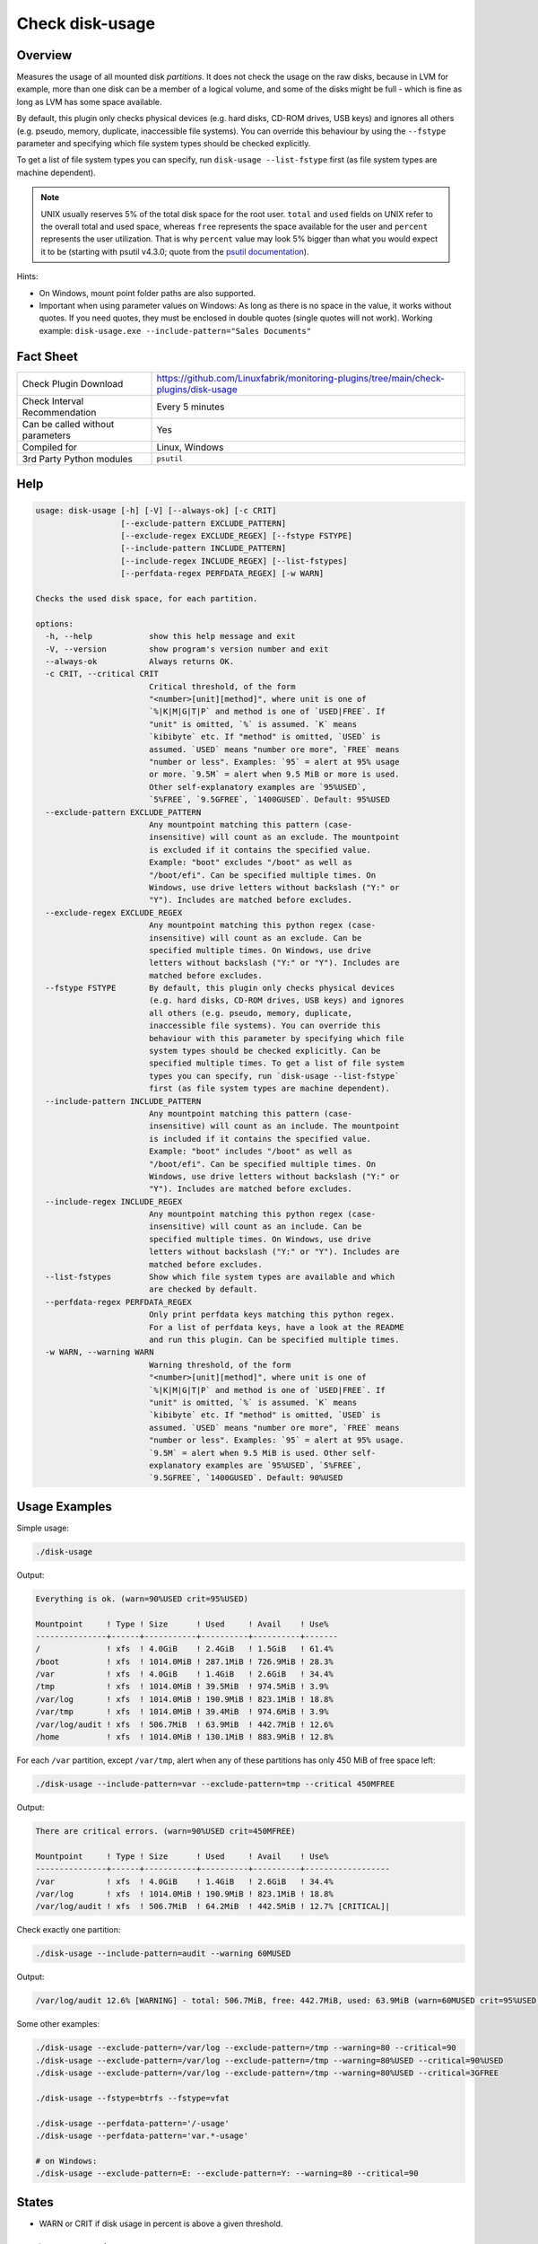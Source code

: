 Check disk-usage
================

Overview
--------

Measures the usage of all mounted disk *partitions*. It does not check the usage on the raw disks, because in LVM for example, more than one disk can be a member of a logical volume, and some of the disks might be full - which is fine as long as LVM has some space available.

By default, this plugin only checks physical devices (e.g. hard disks, CD-ROM drives, USB keys) and ignores all others (e.g. pseudo, memory, duplicate, inaccessible file systems). You can override this behaviour by using the ``--fstype`` parameter and specifying which file system types should be checked explicitly.

To get a list of file system types you can specify, run ``disk-usage --list-fstype`` first (as file system types are machine dependent).

.. note::

    UNIX usually reserves 5% of the total disk space for the root user. ``total`` and ``used`` fields on UNIX refer to the overall total and used space, whereas ``free`` represents the space available for the user and ``percent`` represents the user utilization. That is why ``percent`` value may look 5% bigger than what you would expect it to be (starting with psutil v4.3.0; quote from the `psutil documentation <https://psutil.readthedocs.io/en/latest/>`_).

Hints:

* On Windows, mount point folder paths are also supported.
* Important when using parameter values on Windows: As long as there is no space in the value, it works without quotes. If you need quotes, they must be enclosed in double quotes (single quotes will not work). Working example: ``disk-usage.exe --include-pattern="Sales Documents"``


Fact Sheet
----------

.. csv-table::
    :widths: 30, 70

    "Check Plugin Download",                "https://github.com/Linuxfabrik/monitoring-plugins/tree/main/check-plugins/disk-usage"
    "Check Interval Recommendation",        "Every 5 minutes"
    "Can be called without parameters",     "Yes"
    "Compiled for",                         "Linux, Windows"
    "3rd Party Python modules",             "``psutil``"


Help
----

.. code-block:: text

    usage: disk-usage [-h] [-V] [--always-ok] [-c CRIT]
                      [--exclude-pattern EXCLUDE_PATTERN]
                      [--exclude-regex EXCLUDE_REGEX] [--fstype FSTYPE]
                      [--include-pattern INCLUDE_PATTERN]
                      [--include-regex INCLUDE_REGEX] [--list-fstypes]
                      [--perfdata-regex PERFDATA_REGEX] [-w WARN]

    Checks the used disk space, for each partition.

    options:
      -h, --help            show this help message and exit
      -V, --version         show program's version number and exit
      --always-ok           Always returns OK.
      -c CRIT, --critical CRIT
                            Critical threshold, of the form
                            "<number>[unit][method]", where unit is one of
                            `%|K|M|G|T|P` and method is one of `USED|FREE`. If
                            "unit" is omitted, `%` is assumed. `K` means
                            `kibibyte` etc. If "method" is omitted, `USED` is
                            assumed. `USED` means "number ore more", `FREE` means
                            "number or less". Examples: `95` = alert at 95% usage
                            or more. `9.5M` = alert when 9.5 MiB or more is used.
                            Other self-explanatory examples are `95%USED`,
                            `5%FREE`, `9.5GFREE`, `1400GUSED`. Default: 95%USED
      --exclude-pattern EXCLUDE_PATTERN
                            Any mountpoint matching this pattern (case-
                            insensitive) will count as an exclude. The mountpoint
                            is excluded if it contains the specified value.
                            Example: "boot" excludes "/boot" as well as
                            "/boot/efi". Can be specified multiple times. On
                            Windows, use drive letters without backslash ("Y:" or
                            "Y"). Includes are matched before excludes.
      --exclude-regex EXCLUDE_REGEX
                            Any mountpoint matching this python regex (case-
                            insensitive) will count as an exclude. Can be
                            specified multiple times. On Windows, use drive
                            letters without backslash ("Y:" or "Y"). Includes are
                            matched before excludes.
      --fstype FSTYPE       By default, this plugin only checks physical devices
                            (e.g. hard disks, CD-ROM drives, USB keys) and ignores
                            all others (e.g. pseudo, memory, duplicate,
                            inaccessible file systems). You can override this
                            behaviour with this parameter by specifying which file
                            system types should be checked explicitly. Can be
                            specified multiple times. To get a list of file system
                            types you can specify, run `disk-usage --list-fstype`
                            first (as file system types are machine dependent).
      --include-pattern INCLUDE_PATTERN
                            Any mountpoint matching this pattern (case-
                            insensitive) will count as an include. The mountpoint
                            is included if it contains the specified value.
                            Example: "boot" includes "/boot" as well as
                            "/boot/efi". Can be specified multiple times. On
                            Windows, use drive letters without backslash ("Y:" or
                            "Y"). Includes are matched before excludes.
      --include-regex INCLUDE_REGEX
                            Any mountpoint matching this python regex (case-
                            insensitive) will count as an include. Can be
                            specified multiple times. On Windows, use drive
                            letters without backslash ("Y:" or "Y"). Includes are
                            matched before excludes.
      --list-fstypes        Show which file system types are available and which
                            are checked by default.
      --perfdata-regex PERFDATA_REGEX
                            Only print perfdata keys matching this python regex.
                            For a list of perfdata keys, have a look at the README
                            and run this plugin. Can be specified multiple times.
      -w WARN, --warning WARN
                            Warning threshold, of the form
                            "<number>[unit][method]", where unit is one of
                            `%|K|M|G|T|P` and method is one of `USED|FREE`. If
                            "unit" is omitted, `%` is assumed. `K` means
                            `kibibyte` etc. If "method" is omitted, `USED` is
                            assumed. `USED` means "number ore more", `FREE` means
                            "number or less". Examples: `95` = alert at 95% usage.
                            `9.5M` = alert when 9.5 MiB is used. Other self-
                            explanatory examples are `95%USED`, `5%FREE`,
                            `9.5GFREE`, `1400GUSED`. Default: 90%USED


Usage Examples
--------------

Simple usage:

.. code-block:: bash

    ./disk-usage

Output:

.. code-block:: text

    Everything is ok. (warn=90%USED crit=95%USED)

    Mountpoint     ! Type ! Size      ! Used     ! Avail    ! Use%  
    ---------------+------+-----------+----------+----------+-------
    /              ! xfs  ! 4.0GiB    ! 2.4GiB   ! 1.5GiB   ! 61.4% 
    /boot          ! xfs  ! 1014.0MiB ! 287.1MiB ! 726.9MiB ! 28.3% 
    /var           ! xfs  ! 4.0GiB    ! 1.4GiB   ! 2.6GiB   ! 34.4% 
    /tmp           ! xfs  ! 1014.0MiB ! 39.5MiB  ! 974.5MiB ! 3.9%  
    /var/log       ! xfs  ! 1014.0MiB ! 190.9MiB ! 823.1MiB ! 18.8% 
    /var/tmp       ! xfs  ! 1014.0MiB ! 39.4MiB  ! 974.6MiB ! 3.9%  
    /var/log/audit ! xfs  ! 506.7MiB  ! 63.9MiB  ! 442.7MiB ! 12.6% 
    /home          ! xfs  ! 1014.0MiB ! 130.1MiB ! 883.9MiB ! 12.8%

For each ``/var`` partition, except ``/var/tmp``, alert when any of these partitions has only 450 MiB of free space left:

.. code-block:: bash

    ./disk-usage --include-pattern=var --exclude-pattern=tmp --critical 450MFREE

Output:

.. code-block:: text

    There are critical errors. (warn=90%USED crit=450MFREE)

    Mountpoint     ! Type ! Size      ! Used     ! Avail    ! Use%             
    ---------------+------+-----------+----------+----------+------------------
    /var           ! xfs  ! 4.0GiB    ! 1.4GiB   ! 2.6GiB   ! 34.4%            
    /var/log       ! xfs  ! 1014.0MiB ! 190.9MiB ! 823.1MiB ! 18.8%            
    /var/log/audit ! xfs  ! 506.7MiB  ! 64.2MiB  ! 442.5MiB ! 12.7% [CRITICAL]|

Check exactly one partition:

.. code-block:: bash

    ./disk-usage --include-pattern=audit --warning 60MUSED

Output:

.. code-block:: text

    /var/log/audit 12.6% [WARNING] - total: 506.7MiB, free: 442.7MiB, used: 63.9MiB (warn=60MUSED crit=95%USED)

Some other examples:

.. code-block:: bash

    ./disk-usage --exclude-pattern=/var/log --exclude-pattern=/tmp --warning=80 --critical=90
    ./disk-usage --exclude-pattern=/var/log --exclude-pattern=/tmp --warning=80%USED --critical=90%USED
    ./disk-usage --exclude-pattern=/var/log --exclude-pattern=/tmp --warning=80%USED --critical=3GFREE

    ./disk-usage --fstype=btrfs --fstype=vfat

    ./disk-usage --perfdata-pattern='/-usage'
    ./disk-usage --perfdata-pattern='var.*-usage'

    # on Windows:
    ./disk-usage --exclude-pattern=E: --exclude-pattern=Y: --warning=80 --critical=90


States
------

* WARN or CRIT if disk usage in percent is above a given threshold.


Perfdata / Metrics
------------------

Can be limited by using ``--perfdata-regex``.

.. csv-table::
    :widths: 25, 15, 60
    :header-rows: 1

    Name,                                       Type,               Description
    <mountpoint>-percent,                       Percentage,         Usage in percent
    <mountpoint>-total,                         Bytes,              Total Disksize
    <mountpoint>-usage,                         Bytes,              Usage in Bytes


Credits, License
----------------

* Authors: `Linuxfabrik GmbH, Zurich <https://www.linuxfabrik.ch>`_
* License: The Unlicense, see `LICENSE file <https://unlicense.org/>`_.
